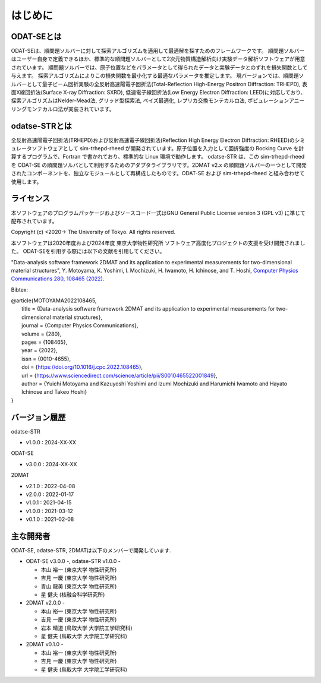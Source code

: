 はじめに
================================

ODAT-SEとは
--------------------------------

ODAT-SEは、順問題ソルバーに対して探索アルゴリズムを適用して最適解を探すためのフレームワークです。
順問題ソルバーはユーザー自身で定義できるほか、標準的な順問題ソルバーとして2次元物質構造解析向け実験データ解析ソフトウェアが用意されています。
順問題ソルバーでは、原子位置などをパラメータとして得られたデータと実験データとのずれを損失関数として与えます。
探索アルゴリズムによりこの損失関数を最小化する最適なパラメータを推定します。
現バージョンでは、順問題ソルバーとして量子ビーム回折実験の全反射高速陽電子回折法(Total-Reflection High-Energy Positron Diffraction: TRHEPD), 表面X線回折法(Surface X-ray Diffraction: SXRD), 低速電子線回折法(Low Energy Electron Diffraction: LEED)に対応しており、
探索アルゴリズムはNelder-Mead法, グリッド型探索法, ベイズ最適化, レプリカ交換モンテカルロ法, ポピュレーションアニーリングモンテカルロ法が実装されています。


odatse-STRとは
--------------------------------

全反射高速陽電子回折法(TRHEPD)および反射高速電子線回折法(Reflection High Energy Electron Diffraction: RHEED)のシミュレータソフトウェアとして sim-trhepd-rheed が開発されています。原子位置を入力として回折強度の Rocking Curve を計算するプログラムで、Fortran で書かれており、標準的な Linux 環境で動作します。
odatse-STR は、この sim-trhepd-rheed を ODAT-SE の順問題ソルバとして利用するためのアダプタライブラリです。2DMAT v2.x の順問題ソルバーの一つとして開発されたコンポーネントを、独立なモジュールとして再構成したものです。ODAT-SE および sim-trhepd-rheed と組み合わせて使用します。

ライセンス
--------------------------------
| 本ソフトウェアのプログラムパッケージおよびソースコード一式はGNU
  General Public License version 3 (GPL v3) に準じて配布されています。

Copyright (c) <2020-> The University of Tokyo. All rights reserved.

本ソフトウェアは2020年度および2024年度 東京大学物性研究所 ソフトウェア高度化プロジェクトの支援を受け開発されました。
ODAT-SEを引用する際には以下の文献を引用してください。

"Data-analysis software framework 2DMAT and its application to experimental measurements for two-dimensional material structures", Y. Motoyama, K. Yoshimi, I. Mochizuki, H. Iwamoto, H. Ichinose, and T. Hoshi, `Computer Physics Communications 280, 108465 (2022) <https://doi.org/10.1016/j.cpc.2022.108465>`_.

Bibtex:

| @article{MOTOYAMA2022108465,
|   title = {Data-analysis software framework 2DMAT and its application to experimental measurements for two-dimensional material structures},
|   journal = {Computer Physics Communications},
|   volume = {280},
|   pages = {108465},
|   year = {2022},
|   issn = {0010-4655},
|   doi = {https://doi.org/10.1016/j.cpc.2022.108465},
|   url = {https://www.sciencedirect.com/science/article/pii/S0010465522001849},
|   author = {Yuichi Motoyama and Kazuyoshi Yoshimi and Izumi Mochizuki and Harumichi Iwamoto and Hayato Ichinose and Takeo Hoshi}
| }



バージョン履歴
--------------------------------

odatse-STR

- v1.0.0 : 2024-XX-XX

ODAT-SE

- v3.0.0 : 2024-XX-XX

2DMAT

- v2.1.0 : 2022-04-08
- v2.0.0 : 2022-01-17
- v1.0.1 : 2021-04-15
- v1.0.0 : 2021-03-12
- v0.1.0 : 2021-02-08

主な開発者
--------------------------------

ODAT-SE, odatse-STR, 2DMATは以下のメンバーで開発しています.

- ODAT-SE v3.0.0 -, odatse-STR v1.0.0 -

  - 本山 裕一 (東京大学 物性研究所)
  - 吉見 一慶 (東京大学 物性研究所)
  - 青山 龍美 (東京大学 物性研究所)
  - 星 健夫 (核融合科学研究所)

- 2DMAT v2.0.0 -

  - 本山 裕一 (東京大学 物性研究所)
  - 吉見 一慶 (東京大学 物性研究所)
  - 岩本 晴道 (鳥取大学 大学院工学研究科)
  - 星 健夫 (鳥取大学 大学院工学研究科)

- 2DMAT v0.1.0 -

  - 本山 裕一 (東京大学 物性研究所)
  - 吉見 一慶 (東京大学 物性研究所)
  - 星 健夫 (鳥取大学 大学院工学研究科)
